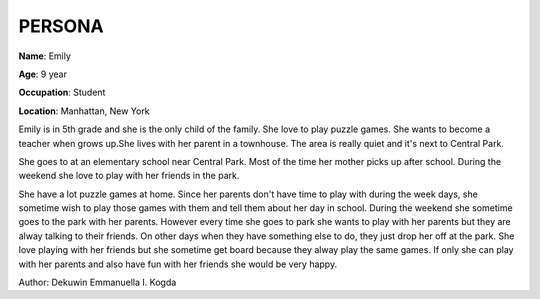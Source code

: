 ================================
**PERSONA**
================================


.. image:: Emily.jpg
   :height: 250px
   :width: 250 px
   :scale: 50 %
   :alt: Emily
   :align: left

**Name**: Emily

**Age**: 9 year

**Occupation**: Student 

**Location**: Manhattan, New York


Emily is in 5th grade and she is the only child of the family. She love to play puzzle games. She wants to become a teacher when grows up.She lives with her parent in a townhouse. The area is really quiet and it's next to Central Park.

She goes to at an elementary school near Central Park. Most of the time her mother picks up after school. During the weekend she love to play with her friends in the park.

She have a lot puzzle games at home. Since her parents don't have time to play with during the week days, she sometime wish to play those games with them and tell them about her day in school. During the weekend she sometime goes to the park with her parents. However every time she goes to park she wants to play with her parents but they are alway talking to their friends. On other days when they have something else to do, they just drop her off at the park. She love playing with her friends but she sometime get board because they alway play the same games. If only she can play with her parents and also have fun with her friends she would be very happy. 

Author: Dekuwin Emmanuella I. Kogda
